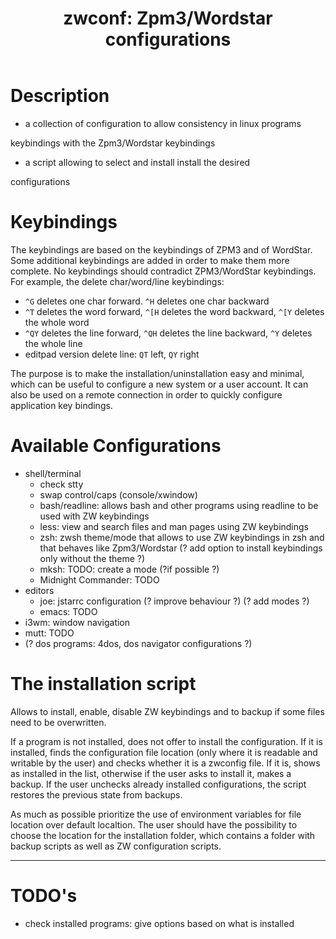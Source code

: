 #+TITLE: zwconf: Zpm3/Wordstar configurations
* Description
+ a collection of configuration to allow consistency in linux programs
keybindings with the Zpm3/Wordstar keybindings
+ a script allowing to select and install install the desired
configurations

* Keybindings

The keybindings are based on the keybindings of ZPM3 and of WordStar.  Some
additional keybindings are added in order to make them more complete.  No
keybindings should contradict ZPM3/WordStar keybindings.  For example, the
delete char/word/line keybindings:

+ ~^G~ deletes one char forward. ~^H~ deletes one char backward
+ ~^T~ deletes the word forward, ~^[H~ deletes the word backward, ~^[Y~ deletes the whole word
+ ~^QY~ deletes the line forward, ~^QH~ deletes the line backward, ~^Y~ deletes the whole line
+ editpad version delete line: ~QT~ left, ~QY~ right

The purpose is to make the installation/uninstallation easy and minimal,
which can be useful to configure a new system or a user account.  It can
also be used on a remote connection in order to quickly configure
application key bindings.

* Available Configurations
+ shell/terminal
  - check stty
  - swap control/caps (console/xwindow)
  - bash/readline: allows bash and other programs using readline to be used
    with ZW keybindings
  - less: view and search files and man pages using ZW keybindings
  - zsh: zwsh theme/mode that allows to use ZW keybindings in zsh and that
    behaves like Zpm3/Wordstar (?  add option to install keybindings only without
    the theme ?)
  - mksh: TODO: create a mode (?if possible ?)
  - Midnight Commander: TODO
+ editors
  - joe: jstarrc configuration (? improve behaviour ?) (? add modes ?)
  - emacs: TODO
+ i3wm: window navigation
+ mutt: TODO
+ (? dos programs: 4dos, dos navigator configurations ?)

* The installation script

Allows to install, enable, disable ZW keybindings and to backup if some
files need to be overwritten.

If a program is not installed, does not offer to install the configuration. 
If it is installed, finds the configuration file location (only where it is
readable and writable by the user) and checks whether it is a zwconfig file.  
If it is, shows as installed in the list, otherwise if the user asks to
install it, makes a backup.  If the user unchecks already installed
configurations, the script restores the previous state from backups.

As much as possible prioritize the use of environment variables for  file
location over default localtion.  The user should have the possibility to
choose the location for the installation folder, which contains a folder
with backup scripts as well as ZW configuration scripts.

------------

* TODO's
+ check installed programs: give options based on what is installed
